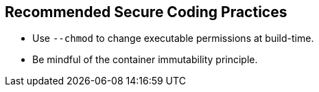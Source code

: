 == Recommended Secure Coding Practices

* Use `--chmod` to change executable permissions at build-time.
* Be mindful of the container immutability principle.
